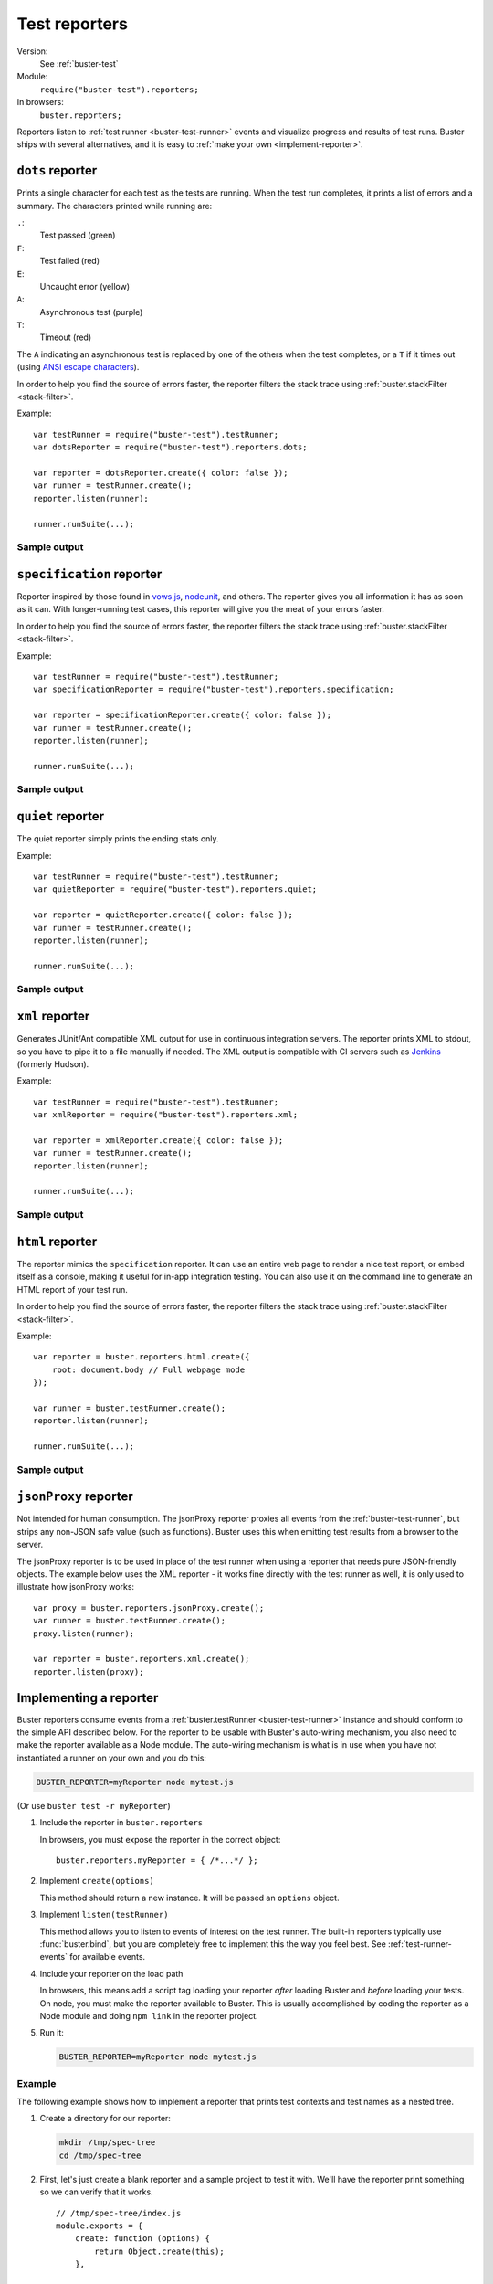 .. default-domain:: js
.. highlight:: javascript
.. _buster-test-reporters:

==============
Test reporters
==============

Version:
    See :ref:`buster-test`
Module:
    ``require("buster-test").reporters;``
In browsers:
    ``buster.reporters;``

Reporters listen to :ref:`test runner <buster-test-runner>` events and visualize
progress and results of test runs. Buster ships with several alternatives, and
it is easy to :ref:`make your own <implement-reporter>`.


``dots`` reporter
=================

Prints a single character for each test as the tests are running. When the test
run completes, it prints a list of errors and a summary. The characters printed
while running are:

``.``:
    Test passed (green)

``F``:
    Test failed (red)

``E``:
    Uncaught error (yellow)

``A``:
    Asynchronous test (purple)

``T``:
    Timeout (red)

The ``A`` indicating an asynchronous test is replaced by one of the others when
the test completes, or a ``T`` if it times out (using `ANSI escape characters
<http://en.wikipedia.org/wiki/ANSI_escape_code>`_).

In order to help you find the source of errors faster, the reporter filters the
stack trace using :ref:`buster.stackFilter <stack-filter>`.


.. function:: dotsReporter.create

    ::

        var reporter = dotsReporter.create(options)l

    Create an instance. For options, see :ref:`reporter-console-options`.


.. function:: dotsReporter.listen

    ::

        reporter.listen(testRunner);

    Bind the reporter to a :ref:`test runner <buster-test-runner>`.


Example::

    var testRunner = require("buster-test").testRunner;
    var dotsReporter = require("buster-test").reporters.dots;

    var reporter = dotsReporter.create({ color: false });
    var runner = testRunner.create();
    reporter.listen(runner);

    runner.runSuite(...);


Sample output
-------------

.. image:: /_static/buster-test/dots-console-reporter.png
    :width: 661
    :height: 698


``specification`` reporter
==========================

Reporter inspired by those found in `vows.js <http://vowsjs.org/>`_, `nodeunit
<https://github.com/caolan/nodeunit>`_, and others. The reporter gives you all
information it has as soon as it can. With longer-running test cases, this
reporter will give you the meat of your errors faster.

In order to help you find the source of errors faster, the reporter filters
the stack trace using :ref:`buster.stackFilter <stack-filter>`.


.. function:: specificationReporter.create

    ::

        var reporter = specificationReporter.create(options);

    Create an instance. For options, see :ref:`reporter-console-options`.


.. function:: specificationReporter.listen

    ::

        reporter.listen(testRunner);

    Bind the reporter to a test runner.


Example::

    var testRunner = require("buster-test").testRunner;
    var specificationReporter = require("buster-test").reporters.specification;

    var reporter = specificationReporter.create({ color: false });
    var runner = testRunner.create();
    reporter.listen(runner);

    runner.runSuite(...);


Sample output
-------------

.. image:: /_static/buster-test/specification-console-reporter.png
    :width: 685
    :height: 681


``quiet`` reporter
==================

The quiet reporter simply prints the ending stats only.


.. function:: quietReporter.create

    ::

        var reporter = quietReporter.create(options);

    Create an instance. For options, see :ref:`reporter-console-options`.


.. function:: quietReporter.listen

    ::

        reporter.listen(testRunner);

    Bind the reporter to a test runner.


Example::

    var testRunner = require("buster-test").testRunner;
    var quietReporter = require("buster-test").reporters.quiet;

    var reporter = quietReporter.create({ color: false });
    var runner = testRunner.create();
    reporter.listen(runner);

    runner.runSuite(...);


Sample output
-------------

.. image:: /_static/buster-test/quiet-console-reporter.png
    :width: 661
    :height: 34


``xml`` reporter
================

Generates JUnit/Ant compatible XML output for use in continuous integration
servers. The reporter prints XML to stdout, so you have to pipe it to a file
manually if needed. The XML output is compatible with CI servers such as
`Jenkins <http://jenkins-ci.org/>`_ (formerly Hudson).

.. function:: xmlReporter.create

    ::

        var reporter = xmlReporter.create(options);

    Create an instance. For options, see :ref:`reporter-console-options`.


.. function:: xmlReporter.listen

    ::

        reporter.listen(testRunner);

    Bind the reporter to a test runner.


Example::

    var testRunner = require("buster-test").testRunner;
    var xmlReporter = require("buster-test").reporters.xml;

    var reporter = xmlReporter.create({ color: false });
    var runner = testRunner.create();
    reporter.listen(runner);

    runner.runSuite(...);


Sample output
-------------

.. image:: /_static/buster-test/xml-reporter.png
    :width: 780
    :height: 837


``html`` reporter
=================

The reporter mimics the ``specification`` reporter. It can use an entire web
page to render a nice test report, or embed itself as a console, making it
useful for in-app integration testing. You can also use it on the command line
to generate an HTML report of your test run.

In order to help you find the source of errors faster, the reporter filters
the stack trace using :ref:`buster.stackFilter <stack-filter>`.


.. function:: htmlReporter.create

    ::

        var reporter = htmlReporter.create(htmlOptions);

    Create an instance. For options, see :ref:`reporter-html-options`.


.. function:: htmlReporter.listen

    ::

        reporter.listen(testRunner);

    Bind the reporter to a test runner.


Example::

    var reporter = buster.reporters.html.create({
        root: document.body // Full webpage mode
    });

    var runner = buster.testRunner.create();
    reporter.listen(runner);

    runner.runSuite(...);


Sample output
-------------

.. image:: /_static/buster-test/html-reporter.png
    :width: 604
    :height: 810


``jsonProxy`` reporter
======================

Not intended for human consumption. The jsonProxy reporter proxies all events
from the :ref:`buster-test-runner`, but strips any non-JSON safe value (such as
functions). Buster uses this when emitting test results from a browser to the
server.


.. function:: jsonProxyReporter.create

    ::

        var reporter = jsonProxyReporter.create(emitter);

    Create an instance. You can optionally provide an event emitter to emit
    events with. Buster uses this option to provide a messaging client that
    will emit events directly over the wire.


.. function:: jsonProxyReporter.listen

    ::

        reporter.listen(testRunner);

    Bind the reporter to a test runner.


The jsonProxy reporter is to be used in place of the test runner when using a
reporter that needs pure JSON-friendly objects. The example below uses the XML
reporter - it works fine directly with the test runner as well, it is only used
to illustrate how jsonProxy works::

    var proxy = buster.reporters.jsonProxy.create();
    var runner = buster.testRunner.create();
    proxy.listen(runner);

    var reporter = buster.reporters.xml.create();
    reporter.listen(proxy);


.. _implement-reporter:

Implementing a reporter
=======================

Buster reporters consume events from a :ref:`buster.testRunner
<buster-test-runner>` instance and should conform to the simple API described
below. For the reporter to be usable with Buster's auto-wiring mechanism, you
also need to make the reporter available as a Node module. The auto-wiring
mechanism is what is in use when you have not instantiated a runner on your own
and you do this:

.. code-block:: sh

    BUSTER_REPORTER=myReporter node mytest.js

(Or use ``buster test -r myReporter``)


#. Include the reporter in ``buster.reporters``

   In browsers, you must expose the reporter in the correct object::

       buster.reporters.myReporter = { /*...*/ };

#. Implement ``create(options)``

   This method should return a new instance. It will be passed an ``options``
   object.

#. Implement ``listen(testRunner)``

   This method allows you to listen to events of interest on the test runner.
   The built-in reporters typically use :func:`buster.bind`, but you are
   completely free to implement this the way you feel best. See
   :ref:`test-runner-events` for available events.

#. Include your reporter on the load path

   In browsers, this means add a script tag loading your reporter *after*
   loading Buster and *before* loading your tests. On node, you must make the
   reporter available to Buster. This is usually accomplished by coding the
   reporter as a Node module and doing ``npm link`` in the reporter project.

#. Run it:

   .. code-block:: sh

       BUSTER_REPORTER=myReporter node mytest.js


Example
-------

The following example shows how to implement a reporter that prints test
contexts and test names as a nested tree.

#. Create a directory for our reporter:

   .. code-block:: sh

       mkdir /tmp/spec-tree
       cd /tmp/spec-tree

#. First, let's just create a blank reporter and a sample project to test it
   with. We'll have the reporter print something so we can verify that it
   works.

   ::

       // /tmp/spec-tree/index.js
       module.exports = {
           create: function (options) {
               return Object.create(this);
           },

           listen: function (runner) {
               runner.on("test:start", function (test) {
                   console.log("Test started");
               });
           }
       };


.. _reporter-console-options:

Console reporter options
========================

Options when creating console reporters. All properties are optional.

``color``:
    When ``true``, print report in colors. Default is ``true``.

``bright``:
    When ``true``, print report in bright colors (requires ``color: true``).
    Default is ``true``.

``cwd``:
    The current working directory. Passed to :ref:`buster.stackFilter
    <stack-filter>`.

``io``:
    The stream to print to. The default value is to use the ``sys`` module. The
    ``io`` object is required to implement two methods: ``print``, which prints
    a string and ``puts``, which prints a string and a line-break.

Default values
--------------

::

    {
        color: true,
        bright: true,
        cwd: null,
        io: require("sys")
    }


.. _reporter-html-options:

HTML reporter options
=====================

Options when creating HTML reporters.

``root``:
      The root element to render test results in. Required.
